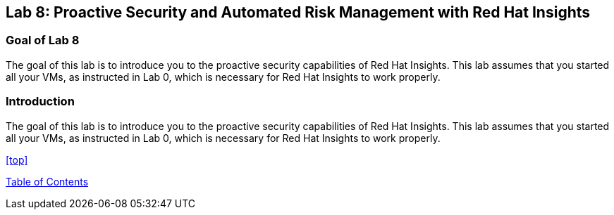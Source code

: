 == Lab 8: Proactive Security and Automated Risk Management with Red Hat Insights

=== Goal of Lab 8
The goal of this lab is to introduce you to the proactive security capabilities of Red Hat Insights. This lab assumes that you started all your VMs, as instructed in Lab 0, which is necessary for Red Hat Insights to work properly.

=== Introduction
The goal of this lab is to introduce you to the proactive security capabilities of Red Hat Insights. This lab assumes that you started all your VMs, as instructed in Lab 0, which is necessary for Red Hat Insights to work properly.



<<top>>

link:README.adoc#table-of-contents[ Table of Contents ]

